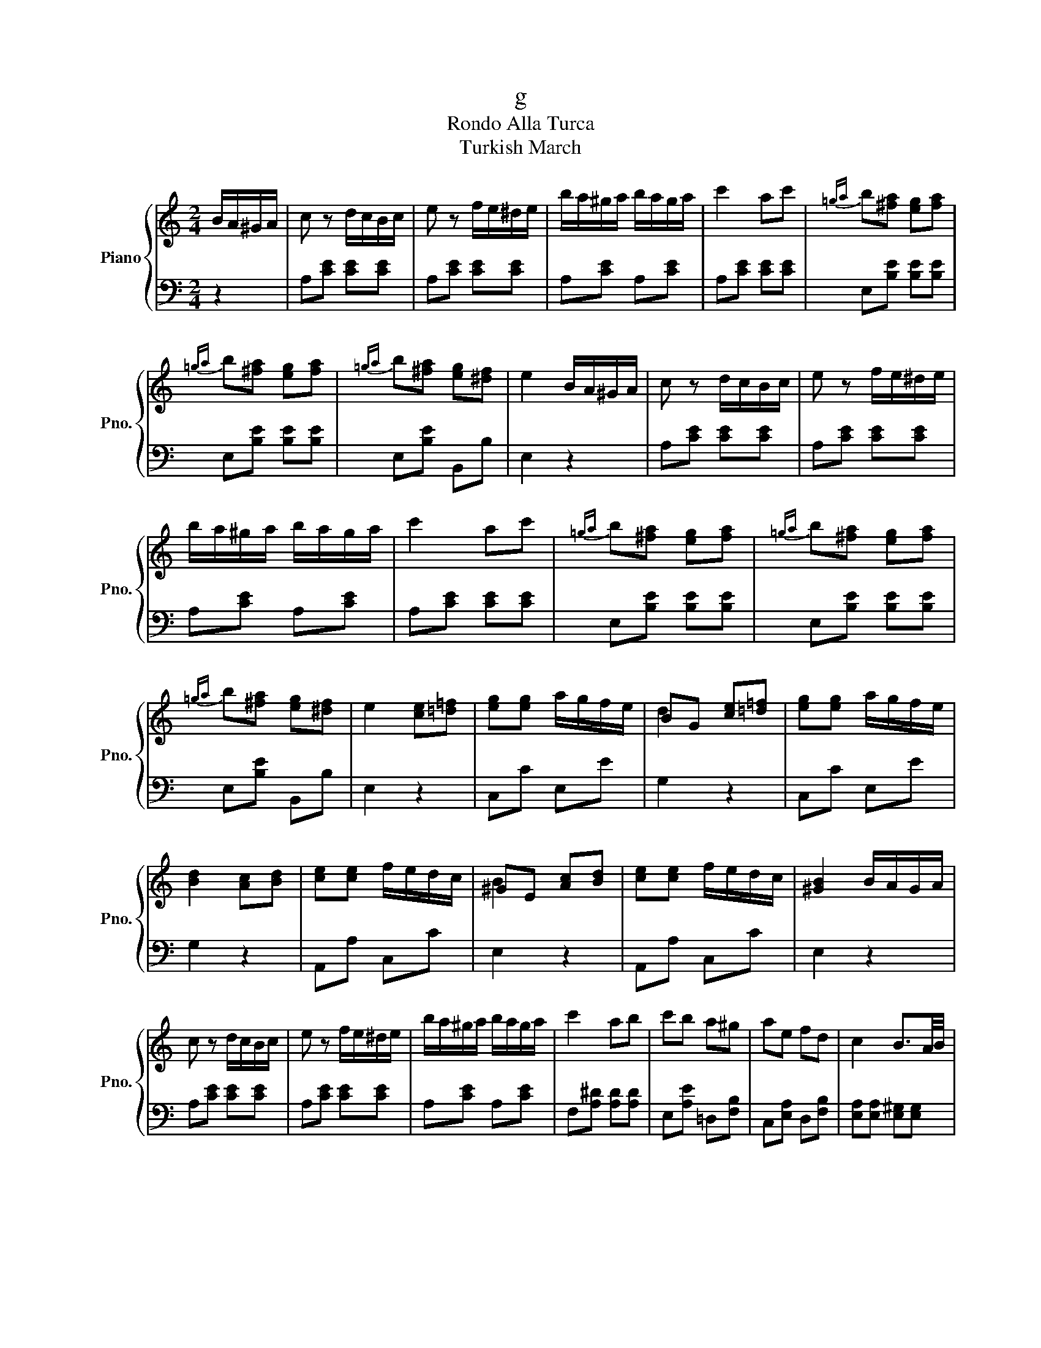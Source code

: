 X:1
T:g
T:Rondo Alla Turca
T:Turkish March
%%score { ( 1 3 ) | 2 }
L:1/8
M:2/4
K:C
V:1 treble nm="Piano" snm="Pno."
V:3 treble 
V:2 bass 
V:1
 B/A/^G/A/ | c z d/c/B/c/ | e z f/e/^d/e/ | b/a/^g/a/ b/a/g/a/ | c'2 ac' |{=ga} b[^fa] [eg][fa] | %6
{=ga} b[^fa] [eg][fa] |{=ga} b[^fa] [eg][^df] | e2 B/A/^G/A/ | c z d/c/B/c/ | e z f/e/^d/e/ | %11
 b/a/^g/a/ b/a/g/a/ | c'2 ac' |{=ga} b[^fa] [eg][fa] |{=ga} b[^fa] [eg][fa] | %15
{=ga} b[^fa] [eg][^df] | e2 [ce][=d=f] | [eg][eg] a/g/f/e/ | BG [ce][=d=f] | [eg][eg] a/g/f/e/ | %20
 [Bd]2 [Ac][Bd] | [ce][ce] f/e/d/c/ | ^GE [Ac][Bd] | [ce][ce] f/e/d/c/ | [^GB]2 B/A/G/A/ | %25
 c z d/c/B/c/ | e z f/e/^d/e/ | b/a/^g/a/ b/a/g/a/ | c'2 ab | c'b a^g | ae fd | c2 B3/2A/4B/4 | %32
 A2 [ce][=d=f] | [eg][eg] a/g/f/e/ | BG [ce][=d=f] | [eg][eg] a/g/f/e/ | [Bd]2 [Ac][Bd] | %37
 [ce][ce] f/e/d/c/ | ^GE [Ac][Bd] | [ce][ce] f/e/d/c/ | [^GB]2 B/A/G/A/ | c z d/c/B/c/ | %42
 e z f/e/^d/e/ | b/a/^g/a/ b/a/g/a/ | c'2 ab | c'b a^g | ae fd | c2 B3/2A/4B/4 |[K:A] A2 [Aa][Bb] | %49
 [cc']2 [Aa][Bb] | [cc'][Bb] [Aa][Gg] | [Ff][Gg] [Aa][Bb] | [Gg][Ee] [Aa][Bb] | [cc']2 [Aa][Bb] | %54
 [cc'][Bb] [Aa][Gg] | [Ff][Bb] [Gg][Ee] | [Aa]2 [Aa][Bb] | [cc']2 [Aa][Bb] | [cc'][Bb] [Aa][Gg] | %59
 [Ff][Gg] [Aa][Bb] | [Gg][Ee] [Aa][Bb] | [cc']2 [Aa][Bb] | [cc'][Bb] [Aa][Gg] | [Ff][Bb] [Gg][Ee] | %64
 [Aa]2 c'/d'/c'/b/ | a/b/a/g/ f/a/g/f/ | ^e/f/g/e/ c/^d/e/c/ | f/^e/f/g/ a/g/a/b/ | %68
 c'/^b/c'/b/ c'/d'/c'/=b/ | a/b/a/g/ f/a/g/f/ | e/f/g/e/ c/^d/e/c/ | ^d/e/f/d/ ^B/c/d/B/ | %72
 c2 c'/d'/c'/b/ | a/b/a/g/ f/a/g/f/ | ^e/f/g/e/ c/^d/e/c/ | f/^e/f/g/ a/g/a/b/ | %76
 c'/^b/c'/b/ c'/d'/c'/=b/ | a/b/a/g/ f/a/g/f/ | e/f/g/e/ c/^d/e/c/ | ^d/e/f/d/ ^B/c/d/B/ | %80
 c2 e/=d/c/=B/ | A/B/c/d/ e/f/g/a/ | a/g/f/e/ e/d/c/B/ | A/B/c/d/ e/f/g/a/ | ^ab e/d/c/B/ | %85
 A/B/c/d/ e/f/g/a/ | a/g/f/e/ e/d/c/B/ | c/e/A/c/ B/d/G/B/ | A2 c'/d'/c'/b/ | a/b/a/g/ f/a/g/f/ | %90
 ^e/f/g/e/ c/^d/e/c/ | f/^e/f/g/ a/g/a/b/ | c'/^b/c'/b/ c'/b/c'/^a/ | d'/c'/d'/c'/ d'/c'/d'/c'/ | %94
 d'/c'/b/a/ g/a/b/g/ | a/b/c'/f/ ^e/f/g/e/ | f2 e/=d/c/=B/ | A/B/c/d/ e/f/g/a/ | %98
 a/g/f/e/ e/d/c/B/ | A/B/c/d/ e/f/g/a/ | ^ab e/d/c/B/ | A/B/c/d/ e/f/g/a/ | a/g/f/e/ e/d/c/B/ | %103
 c/e/A/c/ B/d/G/B/ | A2 c'/d'/c'/b/ | a/b/a/g/ f/a/g/f/ | ^e/f/g/e/ c/^d/e/c/ | %107
 f/^e/f/g/ a/g/a/b/ | c'/^b/c'/b/ c'/b/c'/^a/ | d'/c'/d'/c'/ d'/c'/d'/c'/ | d'/c'/b/a/ g/a/b/g/ | %111
 a/b/c'/f/ ^e/f/g/e/ | f2 [Aa][Bb] | [cc']2 [Aa][Bb] | [cc'][Bb] [Aa][Gg] | [Ff][Gg] [Aa][Bb] | %116
 [Gg][Ee] [Aa][Bb] | [cc']2 [Aa][Bb] | [cc'][Bb] [Aa][Gg] | [Ff][Bb] [Gg][Ee] | [Aa]2 [Aa][Bb] | %121
 [cc']2 [Aa][Bb] | [cc'][Bb] [Aa][Gg] | [Ff][Gg] [Aa][Bb] | [Gg][Ee] [Aa][Bb] | [cc']2 [Aa][Bb] | %126
 [cc'][Bb] [Aa][Gg] | [Ff][Bb] [Gg][Ee] |[K:C] [Aa]2 B/A/^G/A/ | c z d/c/B/c/ | e z f/e/^d/e/ | %131
 b/a/^g/a/ b/a/g/a/ | c'2 ac' |{=ga} b[^fa] [eg][fa] |{=ga} b[^fa] [eg][fa] | %135
{=ga} b[^fa] [eg][^df] | e2 B/A/^G/A/ | c z d/c/B/c/ | e z f/e/^d/e/ | b/a/^g/a/ b/a/g/a/ | %140
 c'2 ac' |{=ga} b[^fa] [eg][fa] |{=ga} b[^fa] [eg][fa] |{=ga} b[^fa] [eg][^df] | e2 [ce][=d=f] | %145
 [eg][eg] a/g/f/e/ | BG [ce][=d=f] | [eg][eg] a/g/f/e/ | [Bd]2 [Ac][Bd] | [ce][ce] f/e/d/c/ | %150
 ^GE [Ac][Bd] | [ce][ce] f/e/d/c/ | [^GB]2 B/A/G/A/ | c z d/c/B/c/ | e z f/e/^d/e/ | %155
 b/a/^g/a/ b/a/g/a/ | c'2 ab | c'b a^g | ae fd | c2 B3/2A/4B/4 | A2 [ce][=d=f] | %161
 [eg][eg] a/g/f/e/ | BG [ce][=d=f] | [eg][eg] a/g/f/e/ | [Bd]2 [Ac][Bd] | [ce][ce] f/e/d/c/ | %166
 ^GE [Ac][Bd] | [ce][ce] f/e/d/c/ | [^GB]2 B/A/G/A/ | c z d/c/B/c/ | e z f/e/^d/e/ | %171
 b/a/^g/a/ b/a/g/a/ | c'2 ab | c'b a^g | ae fd | c2 B3/2A/4B/4 ||[K:A] A2 A/a/B/b/ | %177
 c/c'/ z A/a/B/b/ | c/c'/B/b/ A/a/G/g/ | F/f/G/g/ A/a/B/b/ | G/g/E/e/ A/a/B/b/ | c/c'/ z A/a/B/b/ | %182
 c/c'/B/b/ A/a/G/g/ | F/f/B/b/ G/g/E/e/ | [Aa]2 A/a/B/b/ | c/c'/ z A/a/B/b/ | c/c'/B/b/ A/a/G/g/ | %187
 F/f/G/g/ A/a/B/b/ | G/g/E/e/ A/a/B/b/ | c/c'/ z A/a/B/b/ | c/c'/B/b/ A/a/G/g/ | %191
 F/f/B/b/ G/g/E/e/ | [Aa]2 c2 | !arpeggio!c'4 | !arpeggio!c'4 | d'/c'/b/c'/ d'/c'/b/c'/ | [fad']4 | %197
{/d'} [eac']{/d'}[eac']{/d'} [eac']{/d'}[eac'] | b3 e' | !arpeggio!c'4 | !arpeggio!c'4 | %201
 d'/c'/b/c'/ d'/c'/b/c'/ | [fad']4 |{/d'} [eac']4 |{/c'} [egb]{/c'}[egb]{/c'} [egb]{/c'}[egb] | %205
 a2{/ea} c'>c' |{/ea} c'4 |{/ea} c'4 | d'/c'/b/c'/ d'/c'/b/c'/ | d'4 | %210
{/d'} c'{/d'}c'{/d'} c'{/d'}c' | b3 e' | !arpeggio!c'4 | !arpeggio!c'4 | d'/c'/b/c'/ d'/c'/b/c'/ | %215
 [fad']4 |{/d'} [eac']4 |{/c'} [egb]{/c'}[egb]{/c'} [egb]{/c'}[egb] | [Acea]3 [cc'] | [Aa]3 [ee'] | %220
 [Aa]3 [cc'] | [Aa][cc'] [Aa][ee'] | [Aa]2 [Acea]2 |] %223
V:2
 z2 | A,[CE] [CE][CE] | A,[CE] [CE][CE] | A,[CE] A,[CE] | A,[CE] [CE][CE] | E,[B,E] [B,E][B,E] | %6
 E,[B,E] [B,E][B,E] | E,[B,E] B,,B, | E,2 z2 | A,[CE] [CE][CE] | A,[CE] [CE][CE] | A,[CE] A,[CE] | %12
 A,[CE] [CE][CE] | E,[B,E] [B,E][B,E] | E,[B,E] [B,E][B,E] | E,[B,E] B,,B, | E,2 z2 | C,C E,E | %18
 G,2 z2 | C,C E,E | G,2 z2 | A,,A, C,C | E,2 z2 | A,,A, C,C | E,2 z2 | A,[CE] [CE][CE] | %26
 A,[CE] [CE][CE] | A,[CE] A,[CE] | F,[A,^D] [A,D][A,D] | E,[A,E] =D,[F,B,] | C,[E,A,] D,[F,B,] | %31
 [E,A,][E,A,] [E,^G,][E,G,] | [A,,A,]2 z2 | C,C E,E | G,2 z2 | C,C E,E | G,2 z2 | A,,A, C,C | %38
 E,2 z2 | A,,A, C,C | E,2 z2 | A,[CE] [CE][CE] | A,[CE] [CE][CE] | A,[CE] A,[CE] | %44
 F,[A,^D] [A,D][A,D] | E,[A,E] =D,[F,B,] | C,[E,A,] D,[F,B,] | [E,A,][E,A,] [E,^G,][E,G,] | %48
[K:A] [A,,A,]2 z2 |{A,,C,E,} A,A, A,A, |{A,,C,E,} A,A, A,A, |{D,,F,,A,,} D,D,{^D,,F,,A,,} ^D,D, | %52
{E,,G,,B,,} E,E, E,E, |{A,,C,E,} A,A, A,A, |{A,,C,E,} A,A, A,A, |{D,,F,,A,,} D,D,{E,,G,,B,,} E,E, | %56
 A,,2 z2 |{A,,C,E,} A,A, A,A, |{A,,C,E,} A,A, A,A, |{D,,F,,A,,} D,D,{^D,,F,,A,,} ^D,D, | %60
{E,,G,,B,,} E,E, E,E, |{A,,C,E,} A,A, A,A, |{A,,C,E,} A,A, A,A, |{D,,F,,A,,} D,D,{E,,G,,B,,} E,E, | %64
 A,,2 z2 | F,[A,C] [A,C][A,C] | G,[B,C] [B,C][B,C] | F,[A,C] [A,C][A,C] | ^E,[G,C] [G,C][G,C] | %69
 F,[A,C] [A,C][A,C] | G,[CE] [CE][CE] | G,[^DF] [DF][DF] | [CE]2 z2 | F,[A,C] [A,C][A,C] | %74
 G,[B,C] [B,C][B,C] | F,[A,C] [A,C][A,C] | ^E,[G,C] [G,C][G,C] | F,[A,C] [A,C][A,C] | %78
 G,[CE] [CE][CE] | G,[^DF] [DF][DF] | [CE]2 z2 | A,[CE] [CE][CE] | B,[DE] G,[DE] | %83
 A,[CE] [CE][CE] | E,[G,D] [G,D][G,D] | A,[CE] [CE][CE] | B,[DE] G,[DE] | A,F, D,E, | A,,A, z2 | %89
 F,[A,C] [A,C][A,C] | G,[B,C] [B,C][B,C] | F,[A,C] [A,C][A,C] | C,[G,C] [=G,C][F,C] | %93
 B,,[F,B,] [F,B,][F,B,] | B,,[^G,B,] [G,B,][G,B,] | C,[F,A,] C,[G,B,] | [F,A,]2 z2 | %97
 A,[CE] [CE][CE] | B,[DE] G,[DE] | A,[CE] [CE][CE] | E,[G,D] [G,D][G,D] | A,[CE] [CE][CE] | %102
 B,[DE] G,[DE] | A,F, D,E, | A,,A, z2 | F,[A,C] [A,C][A,C] | G,[B,C] [B,C][B,C] | %107
 F,[A,C] [A,C][A,C] | C,[G,C] [F,C][=F,C] | B,,[F,B,] [F,B,][F,B,] | B,,[^G,B,] [G,B,][G,B,] | %111
 C,[F,A,] C,[G,B,] | [F,A,]2 z2 |{A,,C,E,} A,A, A,A, |{A,,C,E,} A,A, A,A, | %115
{D,,F,,A,,} D,D,{^D,,F,,A,,} ^D,D, |{E,,G,,B,,} E,E, E,E, |{A,,C,E,} A,A, A,A, | %118
{A,,C,E,} A,A, A,A, |{D,,F,,A,,} D,D,{E,,G,,B,,} E,E, | A,,2 z2 |{A,,C,E,} A,A, A,A, | %122
{A,,C,E,} A,A, A,A, |{D,,F,,A,,} D,D,{^D,,F,,A,,} ^D,D, |{E,,G,,B,,} E,E, E,E, | %125
{A,,C,E,} A,A, A,A, |{A,,C,E,} A,A, A,A, |{D,,F,,A,,} D,D,{E,,G,,B,,} E,E, |[K:C] A,,2 z2 | %129
 A,[CE] [CE][CE] | A,[CE] [CE][CE] | A,[CE] A,[CE] | A,[CE] [CE][CE] | E,[B,E] [B,E][B,E] | %134
 E,[B,E] [B,E][B,E] | E,[B,E] B,,B, | E,2 z2 | A,[CE] [CE][CE] | A,[CE] [CE][CE] | A,[CE] A,[CE] | %140
 A,[CE] [CE][CE] | E,[B,E] [B,E][B,E] | E,[B,E] [B,E][B,E] | E,[B,E] B,,B, | E,2 z2 | C,C E,E | %146
 G,2 z2 | C,C E,E | G,2 z2 | A,,A, C,C | E,2 z2 | A,,A, C,C | E,2 z2 | A,[CE] [CE][CE] | %154
 A,[CE] [CE][CE] | A,[CE] A,[CE] | F,[A,^D] [A,D][A,D] | E,[A,E] =D,[F,B,] | C,[E,A,] D,[F,B,] | %159
 [E,A,][E,A,] [E,^G,][E,G,] | [A,,A,]2 z2 | C,C E,E | G,2 z2 | C,C E,E | G,2 z2 | A,,A, C,C | %166
 E,2 z2 | A,,A, C,C | E,2 z2 | A,[CE] [CE][CE] | A,[CE] [CE][CE] | A,[CE] A,[CE] | %172
 F,[A,^D] [A,D][A,D] | E,[A,E] =D,[F,B,] | C,[E,A,] D,[F,B,] | [E,A,][E,A,] [E,^G,][E,G,] || %176
[K:A] [A,,A,]2 z2 |{A,,C,E,} A,A, A,A, |{A,,C,E,} A,A, A,A, |{D,,F,,A,,} D,D,{^D,,F,,A,,} ^D,D, | %180
{E,,G,,B,,} E,E, E,E, |{A,,C,E,} A,A, A,A, |{A,,C,E,} A,A, A,A, |{D,,F,,A,,} D,D,{E,,G,,B,,} E,E, | %184
 A,,2 z2 |{A,,C,E,} A,A, A,A, |{A,,C,E,} A,A, A,A, |{D,,F,,A,,} D,D,{^D,,F,,A,,} ^D,D, | %188
{E,,G,,B,,} E,E, E,E, |{A,,C,E,} A,A, A,A, |{A,,C,E,} A,A, A,A, |{D,,F,,A,,} D,D,{E,,G,,B,,} E,E, | %192
{A,,C,E,} A,A, A,A, |{A,,C,E,} A,A, A,A, |{A,,C,E,} A,A, A,A, |{A,,C,E,} A,A, A,A, | %196
{D,,F,,A,,} D,D, D,D, |{A,,C,E,} A,A, A,A, |{E,,G,,B,,} E,E, E,E, |{A,,C,E,} A,A, A,A, | %200
{A,,C,E,} A,A, A,A, |{A,,C,E,} A,A, A,A, |{D,,F,,A,,} D,D, D,D, |{A,,C,E,} A,A, A,A, | %204
{E,,G,,B,,} E,E, E,E, | A,/E/C/E/ A,/E/C/E/ | A,/E/C/E/ A,/E/C/E/ | A,/E/C/E/ A,/E/C/E/ | %208
 A,/E/C/E/ A,/E/C/E/ | A,/F/D/F/ A,/F/D/F/ | A,/E/C/E/ A,/E/C/E/ | E,/E/G,/E/ E,/E/G,/E/ | %212
{A,,C,E,} A,A, A,A, |{A,,C,E,} A,A, A,A, |{A,,C,E,} A,A, A,A, |{D,,F,,A,,} D,D, D,D, | %216
{A,,C,E,} A,A, A,A, |{E,,G,,B,,} E,E, E,E, |{A,,C,E,} A,A, A,A, |{A,,C,E,} A,A, A,A, | %220
{A,,C,E,} A,A, A,A, |{A,,C,E,} A,A,{A,,C,E,} A,A, | A,,2 [A,,C,E,A,]2 |] %223
V:3
 x2 | x4 | x4 | x4 | x4 | x4 | x4 | x4 | x4 | x4 | x4 | x4 | x4 | x4 | x4 | x4 | x4 | x4 | d2 x2 | %19
 x4 | x4 | x4 | B2 x2 | x4 | x4 | x4 | x4 | x4 | x4 | x4 | x4 | x4 | x4 | x4 | d2 x2 | x4 | x4 | %37
 x4 | B2 x2 | x4 | x4 | x4 | x4 | x4 | x4 | x4 | x4 | x4 |[K:A] x4 | x4 | x4 | x4 | x4 | x4 | x4 | %55
 x4 | x4 | x4 | x4 | x4 | x4 | x4 | x4 | x4 | x4 | x4 | x4 | x4 | x4 | x4 | x4 | x4 | x4 | x4 | %74
 x4 | x4 | x4 | x4 | x4 | x4 | x4 | x4 | x4 | x4 | x4 | x4 | x4 | x4 | x4 | x4 | x4 | x4 | x4 | %93
 x4 | x4 | x4 | x4 | x4 | x4 | x4 | x4 | x4 | x4 | x4 | x4 | x4 | x4 | x4 | x4 | x4 | x4 | x4 | %112
 x4 | x4 | x4 | x4 | x4 | x4 | x4 | x4 | x4 | x4 | x4 | x4 | x4 | x4 | x4 | x4 |[K:C] x4 | x4 | %130
 x4 | x4 | x4 | x4 | x4 | x4 | x4 | x4 | x4 | x4 | x4 | x4 | x4 | x4 | x4 | x4 | d2 x2 | x4 | x4 | %149
 x4 | B2 x2 | x4 | x4 | x4 | x4 | x4 | x4 | x4 | x4 | x4 | x4 | x4 | d2 x2 | x4 | x4 | x4 | B2 x2 | %167
 x4 | x4 | x4 | x4 | x4 | x4 | x4 | x4 | x4 ||[K:A] x4 | x4 | x4 | x4 | x4 | x4 | x4 | x4 | x4 | %185
 x4 | x4 | x4 | x4 | x4 | x4 | x4 | x2 c'>c' | !arpeggio![cea]2 x2 | !arpeggio![cea]2 x2 | x4 | %196
 x4 | x4 | [eg]4 | !arpeggio![cea]2 x2 | !arpeggio![cea]2 x2 | x4 | x4 | x4 | x4 | x4 | x4 | x4 | %208
 x4 | x4 | x4 | x4 | !arpeggio![cea]2 x2 | !arpeggio![cea]2 x2 | x4 | x4 | x4 | x4 | x4 | x4 | x4 | %221
 x4 | x4 |] %223

